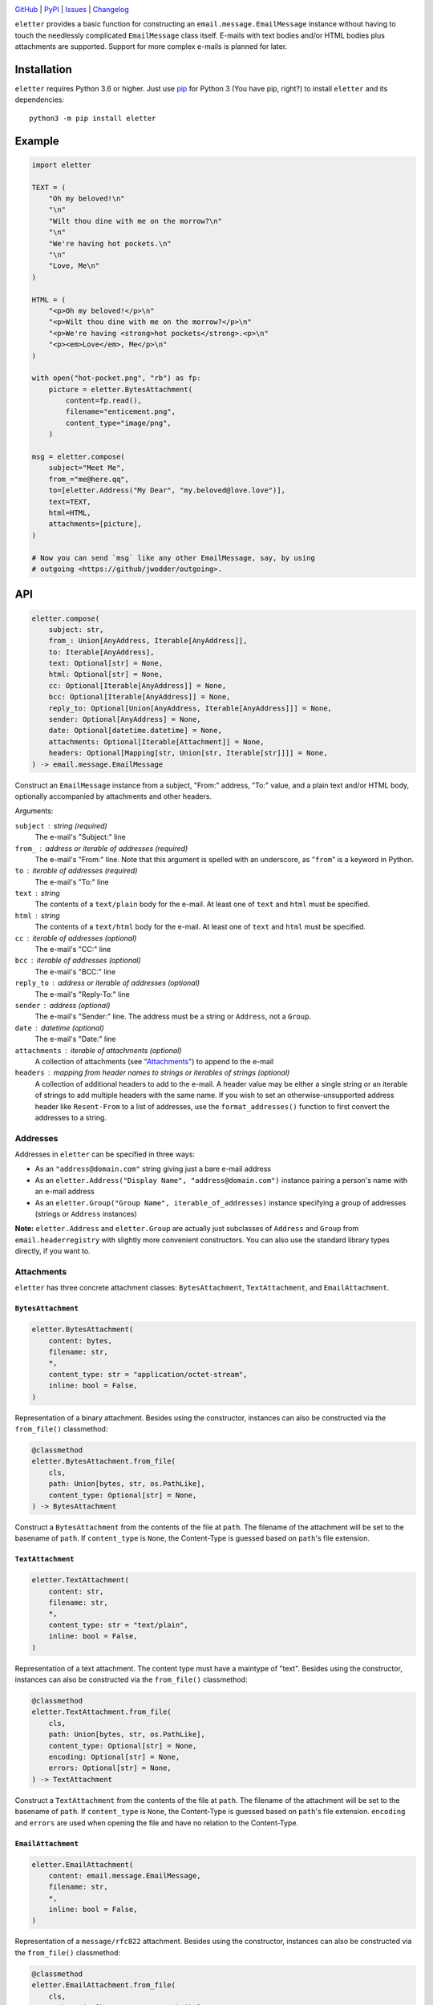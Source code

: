.. image:: http://www.repostatus.org/badges/latest/active.svg
    :target: http://www.repostatus.org/#active
    :alt: Project Status: Active — The project has reached a stable, usable
          state and is being actively developed.

.. image:: https://github.com/jwodder/eletter/workflows/Test/badge.svg?branch=master
    :target: https://github.com/jwodder/eletter/actions?workflow=Test
    :alt: CI Status

.. image:: https://codecov.io/gh/jwodder/eletter/branch/master/graph/badge.svg
    :target: https://codecov.io/gh/jwodder/eletter

.. image:: https://img.shields.io/pypi/pyversions/eletter.svg
    :target: https://pypi.org/project/eletter/

.. image:: https://img.shields.io/github/license/jwodder/eletter.svg
    :target: https://opensource.org/licenses/MIT
    :alt: MIT License

`GitHub <https://github.com/jwodder/eletter>`_
| `PyPI <https://pypi.org/project/eletter/>`_
| `Issues <https://github.com/jwodder/eletter/issues>`_
| `Changelog <https://github.com/jwodder/eletter/blob/master/CHANGELOG.md>`_

``eletter`` provides a basic function for constructing an
``email.message.EmailMessage`` instance without having to touch the needlessly
complicated ``EmailMessage`` class itself.  E-mails with text bodies and/or
HTML bodies plus attachments are supported.  Support for more complex e-mails
is planned for later.


Installation
============
``eletter`` requires Python 3.6 or higher.  Just use `pip
<https://pip.pypa.io>`_ for Python 3 (You have pip, right?) to install
``eletter`` and its dependencies::

    python3 -m pip install eletter


Example
=======

.. code:: python

    import eletter

    TEXT = (
        "Oh my beloved!\n"
        "\n"
        "Wilt thou dine with me on the morrow?\n"
        "\n"
        "We're having hot pockets.\n"
        "\n"
        "Love, Me\n"
    )

    HTML = (
        "<p>Oh my beloved!</p>\n"
        "<p>Wilt thou dine with me on the morrow?</p>\n"
        "<p>We're having <strong>hot pockets</strong>.<p>\n"
        "<p><em>Love</em>, Me</p>\n"
    )

    with open("hot-pocket.png", "rb") as fp:
        picture = eletter.BytesAttachment(
            content=fp.read(),
            filename="enticement.png",
            content_type="image/png",
        )

    msg = eletter.compose(
        subject="Meet Me",
        from_="me@here.qq",
        to=[eletter.Address("My Dear", "my.beloved@love.love")],
        text=TEXT,
        html=HTML,
        attachments=[picture],
    )

    # Now you can send `msg` like any other EmailMessage, say, by using
    # outgoing <https://github/jwodder/outgoing>.


API
===

.. code:: python

    eletter.compose(
        subject: str,
        from_: Union[AnyAddress, Iterable[AnyAddress]],
        to: Iterable[AnyAddress],
        text: Optional[str] = None,
        html: Optional[str] = None,
        cc: Optional[Iterable[AnyAddress]] = None,
        bcc: Optional[Iterable[AnyAddress]] = None,
        reply_to: Optional[Union[AnyAddress, Iterable[AnyAddress]]] = None,
        sender: Optional[AnyAddress] = None,
        date: Optional[datetime.datetime] = None,
        attachments: Optional[Iterable[Attachment]] = None,
        headers: Optional[Mapping[str, Union[str, Iterable[str]]]] = None,
    ) -> email.message.EmailMessage

Construct an ``EmailMessage`` instance from a subject, "From:" address, "To:"
value, and a plain text and/or HTML body, optionally accompanied by attachments
and other headers.

Arguments:

``subject`` : string (required)
    The e-mail's "Subject:" line

``from_`` : address or iterable of addresses (required)
    The e-mail's "From:" line.  Note that this argument is spelled with an
    underscore, as "``from``" is a keyword in Python.

``to`` : iterable of addresses (required)
    The e-mail's "To:" line

``text`` : string
    The contents of a ``text/plain`` body for the e-mail.  At least one of
    ``text`` and ``html`` must be specified.

``html`` : string
    The contents of a ``text/html`` body for the e-mail.  At least one of
    ``text`` and ``html`` must be specified.

``cc`` : iterable of addresses (optional)
    The e-mail's "CC:" line

``bcc`` : iterable of addresses (optional)
    The e-mail's "BCC:" line

``reply_to`` : address or iterable of addresses (optional)
    The e-mail's "Reply-To:" line

``sender`` : address (optional)
    The e-mail's "Sender:" line.  The address must be a string or ``Address``,
    not a ``Group``.

``date`` : datetime (optional)
    The e-mail's "Date:" line

``attachments`` : iterable of attachments (optional)
    A collection of attachments (see "Attachments_") to append to the e-mail

``headers`` : mapping from header names to strings or iterables of strings (optional)
    A collection of additional headers to add to the e-mail.  A header value
    may be either a single string or an iterable of strings to add multiple
    headers with the same name.  If you wish to set an otherwise-unsupported
    address header like ``Resent-From`` to a list of addresses, use the
    ``format_addresses()`` function to first convert the addresses to a string.


Addresses
---------

Addresses in ``eletter`` can be specified in three ways:

- As an ``"address@domain.com"`` string giving just a bare e-mail address

- As an ``eletter.Address("Display Name", "address@domain.com")`` instance
  pairing a person's name with an e-mail address

- As an ``eletter.Group("Group Name", iterable_of_addresses)`` instance
  specifying a group of addresses (strings or ``Address`` instances)

**Note:** ``eletter.Address`` and ``eletter.Group`` are actually just
subclasses of ``Address`` and ``Group`` from ``email.headerregistry`` with
slightly more convenient constructors.  You can also use the standard library
types directly, if you want to.


Attachments
-----------

``eletter`` has three concrete attachment classes: ``BytesAttachment``,
``TextAttachment``, and ``EmailAttachment``.

``BytesAttachment``
~~~~~~~~~~~~~~~~~~~

.. code:: python

    eletter.BytesAttachment(
        content: bytes,
        filename: str,
        *,
        content_type: str = "application/octet-stream",
        inline: bool = False,
    )

Representation of a binary attachment.  Besides using the constructor,
instances can also be constructed via the ``from_file()`` classmethod:

.. code:: python

    @classmethod
    eletter.BytesAttachment.from_file(
        cls,
        path: Union[bytes, str, os.PathLike],
        content_type: Optional[str] = None,
    ) -> BytesAttachment

Construct a ``BytesAttachment`` from the contents of the file at ``path``.  The
filename of the attachment will be set to the basename of ``path``.  If
``content_type`` is ``None``, the Content-Type is guessed based on ``path``'s
file extension.

``TextAttachment``
~~~~~~~~~~~~~~~~~~

.. code:: python

    eletter.TextAttachment(
        content: str,
        filename: str,
        *,
        content_type: str = "text/plain",
        inline: bool = False,
    )

Representation of a text attachment.  The content type must have a maintype of
"text".  Besides using the constructor, instances can also be constructed via
the ``from_file()`` classmethod:

.. code:: python

    @classmethod
    eletter.TextAttachment.from_file(
        cls,
        path: Union[bytes, str, os.PathLike],
        content_type: Optional[str] = None,
        encoding: Optional[str] = None,
        errors: Optional[str] = None,
    ) -> TextAttachment

Construct a ``TextAttachment`` from the contents of the file at ``path``.  The
filename of the attachment will be set to the basename of ``path``.  If
``content_type`` is ``None``, the Content-Type is guessed based on ``path``'s
file extension.  ``encoding`` and ``errors`` are used when opening the file and
have no relation to the Content-Type.

``EmailAttachment``
~~~~~~~~~~~~~~~~~~~

.. code:: python

    eletter.EmailAttachment(
        content: email.message.EmailMessage,
        filename: str,
        *,
        inline: bool = False,
    )

Representation of a ``message/rfc822`` attachment.  Besides using the
constructor, instances can also be constructed via the ``from_file()``
classmethod:

.. code:: python

    @classmethod
    eletter.EmailAttachment.from_file(
        cls,
        path: Union[bytes, str, os.PathLike],
    ) -> EmailAttachment

Construct an ``EmailAttachment`` from the contents of the file at ``path``.
The filename of the attachment will be set to the basename of ``path``.


Utility Functions
-----------------

.. code:: python

    eletter.assemble_content_type(maintype: str, subtype: str, **params: str) -> str

Construct a Content-Type string from a maintype, subtype, and some number of
parameters

.. code:: python

    eletter.format_addresses(addresses: Iterable[AnyAddress]) -> str

Format a sequence of addresses for use in a custom address header field.

.. code:: python

    eletter.reply_quote(s: str, prefix: str = "> ") -> str

Quote__ a text following the *de facto* standard for replying to an e-mail;
that is, prefix each line of the text with ``"> "`` (or a custom prefix), and
if a line already starts with the prefix, omit any trailing whitespace from the
newly-added prefix (so ``"> already quoted"`` becomes ``">> already quoted"``).

If the resulting string does not end with a newline, one is added.  The empty
string is treated as a single line.

__ https://en.wikipedia.org/wiki/Usenet_quoting
